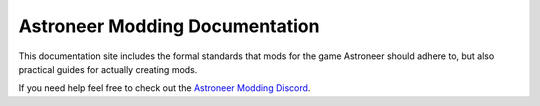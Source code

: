Astroneer Modding Documentation
===============================

This documentation site includes the formal standards that mods for the game Astroneer should adhere to, but also practical guides for actually creating mods.

If you need help feel free to check out the `Astroneer Modding Discord <https://discord.gg/bBqdVYxu4k>`_.

